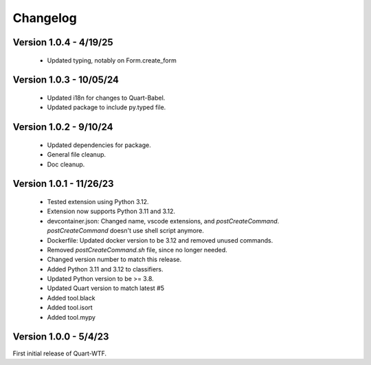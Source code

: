 .. _changelog:

---------
Changelog
---------

Version 1.0.4  - 4/19/25
-----------------------

    - Updated typing, notably on Form.create_form

Version 1.0.3 - 10/05/24
------------------------

    - Updated i18n for changes to Quart-Babel.
    - Updated package to include py.typed file.

Version 1.0.2 - 9/10/24
-----------------------

    - Updated dependencies for package.
    - General file cleanup. 
    - Doc cleanup. 

Version 1.0.1 - 11/26/23
-----------------------

    - Tested extension using Python 3.12.
    - Extension now supports Python 3.11 and 3.12.
    - devcontainer.json: Changed name, vscode extensions, and `postCreateCommand`. `postCreateCommand` doesn't use shell script anymore.
    - Dockerfile: Updated docker version to be 3.12 and removed unused commands.
    - Removed `postCreateCommand.sh` file, since no longer needed.
    - Changed version number to match this release.
    - Added Python 3.11 and 3.12 to classifiers.
    - Updated Python version to be >= 3.8.
    - Updated Quart version to match latest  #5  
    - Added tool.black
    - Added tool.isort
    - Added tool.mypy

Version 1.0.0 - 5/4/23
-----------------------

First initial release of Quart-WTF.